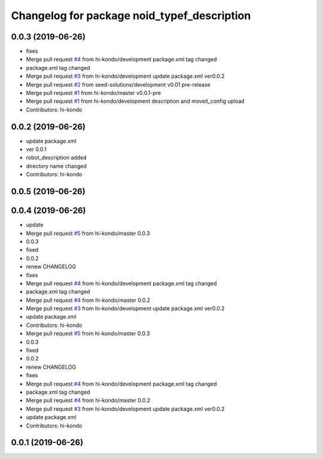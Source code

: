 ^^^^^^^^^^^^^^^^^^^^^^^^^^^^^^^^^^^^^^^^^^^^
Changelog for package noid_typef_description
^^^^^^^^^^^^^^^^^^^^^^^^^^^^^^^^^^^^^^^^^^^^

0.0.3 (2019-06-26)
------------------
* fixes
* Merge pull request `#4 <https://github.com/hi-kondo/noid-ros-pkg/issues/4>`_ from hi-kondo/development
  package.xml tag changed
* package.xml tag changed
* Merge pull request `#3 <https://github.com/hi-kondo/noid-ros-pkg/issues/3>`_ from hi-kondo/development
  update package.xml ver0.0.2
* Merge pull request `#2 <https://github.com/hi-kondo/noid-ros-pkg/issues/2>`_ from seed-solutions/development
  v0.01 pre-release
* Merge pull request `#1 <https://github.com/hi-kondo/noid-ros-pkg/issues/1>`_ from hi-kondo/master
  v0.0.1-pre
* Merge pull request `#1 <https://github.com/hi-kondo/noid-ros-pkg/issues/1>`_ from hi-kondo/development
  description and moveit_config upload
* Contributors: hi-kondo

0.0.2 (2019-06-26)
------------------
* update package.xml
* ver 0.0.1
* robot_description added
* directory name changed
* Contributors: hi-kondo

0.0.5 (2019-06-26)
------------------

0.0.4 (2019-06-26)
------------------
* update
* Merge pull request `#5 <https://github.com/seed-solutions/noid_ros_pkg/issues/5>`_ from hi-kondo/master
  0.0.3
* 0.0.3
* fixed
* 0.0.2
* renew CHANGELOG
* fixes
* Merge pull request `#4 <https://github.com/seed-solutions/noid_ros_pkg/issues/4>`_ from hi-kondo/development
  package.xml tag changed
* package.xml tag changed
* Merge pull request `#4 <https://github.com/seed-solutions/noid_ros_pkg/issues/4>`_ from hi-kondo/master
  0.0.2
* Merge pull request `#3 <https://github.com/seed-solutions/noid_ros_pkg/issues/3>`_ from hi-kondo/development
  update package.xml ver0.0.2
* update package.xml
* Contributors: hi-kondo

* Merge pull request `#5 <https://github.com/seed-solutions/noid_ros_pkg/issues/5>`_ from hi-kondo/master
  0.0.3
* 0.0.3
* fixed
* 0.0.2
* renew CHANGELOG
* fixes
* Merge pull request `#4 <https://github.com/seed-solutions/noid_ros_pkg/issues/4>`_ from hi-kondo/development
  package.xml tag changed
* package.xml tag changed
* Merge pull request `#4 <https://github.com/seed-solutions/noid_ros_pkg/issues/4>`_ from hi-kondo/master
  0.0.2
* Merge pull request `#3 <https://github.com/seed-solutions/noid_ros_pkg/issues/3>`_ from hi-kondo/development
  update package.xml ver0.0.2
* update package.xml
* Contributors: hi-kondo

0.0.1 (2019-06-26)
------------------

